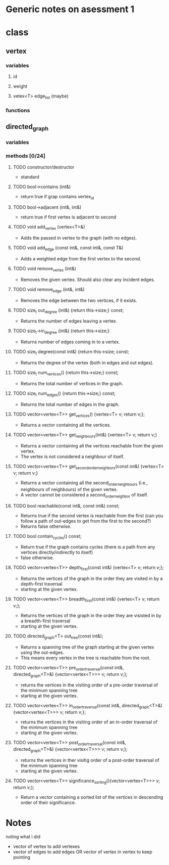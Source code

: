 * Generic notes on asessment 1
* class
** vertex
*** variables
**** id
**** weight
**** vetex<T> edge_list (maybe)
*** functions
** directed_graph
*** variables
*** methods [0/24]
**** TODO constructor/destructor
     - standard
**** TODO bool->contains (int&)
     - return true if grap contains vertex_id
**** TODO bool->adjacent (int&, int&)
     - return true if first vertex is adjacent to second

**** TODO void add_vertex (vertex<T>&)
     - Adds the passed in vertex to the graph (with no edges).
**** TODO void add_edge (const int&, const int&, const T&)
     - Adds a weighted edge from the first vertex to the second.
 
**** TODO void remove_vertex (int&)
     - Removes the given vertex. Should also clear any incident edges.
**** TODO void remove_edge (int&, int&)
     - Removes the edge between the two vertices, if it exists.

**** TODO size_t out_degree (int&) {return this->size;} const;
     - Returns the number of edges leaving a vertex.
**** TODO size_t->in_degree (int&) {return this->size;}
     - Returns number of edges coming in to a vertex.
**** TODO size_t degree(const int&) {return this->size; const;
     - Returns the degree of the vertex (both in edges and out edges).

**** TODO size_t num_vertices() {return this->size;} const;
     - Returns the total number of vertices in the graph.
**** TODO size_t num_edges() {return this->size;} const;
     - Returns the total number of edges in the graph.

**** TODO vector<vertex<T>> get_vertices() {vertex<T> v; return v;};
     - Returns a vector containing all the vertices.

**** TODO vector<vertex<T>> get_neighbours(int&) {vertex<T> v; return v;}
     - Returns a vector containing all the vertices reachable from the given vertex.
     - The vertex is not considered a neighbour of itself.
**** TODO vector<vertex<T>> get_second_order_neighbors(const int&) {vertex<T> v; return v;}
     - Returns a vector containing all the second_order_neighbours (i.e., neighbours of neighbours) of the given vertex.
     - A vector cannot be considered a second_order_neighbor of itself.
**** TODO bool reachable(const int&, const int&) const;
     - Returns true if the second vertex is reachable from the first (can you follow a path of out-edges to get from the first to the second?)
     - Returns false otherwise.
**** TODO bool contain_cycles() const;
     - Return true if the graph contains cycles (there is a path from any vertices directly/indirectly to itself)
     - false otherwise.

**** TODO vector<vertex<T>> depth_first(const int&) {vertex<T> v; return v;};
     - Returns the vertices of the graph in the order they are visited in by a depth-first traversal
     - starting at the given vertex.
**** TODO vector<vertex<T>> breadth_first(const int&) {vertex<T> v; return v;};
     - Returns the vertices of the graph in the order they are visisted in by a breadth-first traversal
     - starting at the given vertex.

**** TODO directed_graph<T> out_tree(const int&);
     - Returns a spanning tree of the graph starting at the given vertex using the out-edges.
     - This means every vertex in the tree is reachable from the root.

**** TODO vector<vertex<T>> pre_order_traversal(const int&, directed_graph<T>&) {vector<vertex<T>>> v; return v;};
     - returns the vertices in the visiting order of a pre-order traversal of the minimum spanning tree
     - starting at the given vertex.
**** TODO vector<vertex<T>> in_order_traversal(const int&, directed_graph<T>&) {vector<vertex<T>>> v; return v;};
     - returns the vertices in the visiting order of an in-order traversal of the minimum spanning tree
     - starting at the given vertex.
**** TODO vector<vertex<T>> post_order_traversal(const int&, directed_graph<T>&) {vector<vertex<T>>> v; return v;};
     - returns the vertices in ther visitig order of a post-order traversal of the minimum spanning tree
     - starting at the given vertex.

**** TODO vector<vertex<T>> significance_sorting(){vector<vertex<T>>> v; return v;};
     - Return a vector containing a sorted list of the vertices in descending order of their significance.

* Notes
noting what i did

- vector of vertex to add vertexes
- vector of edges to add edges OR vector of vertex in vertex to keep pointing
